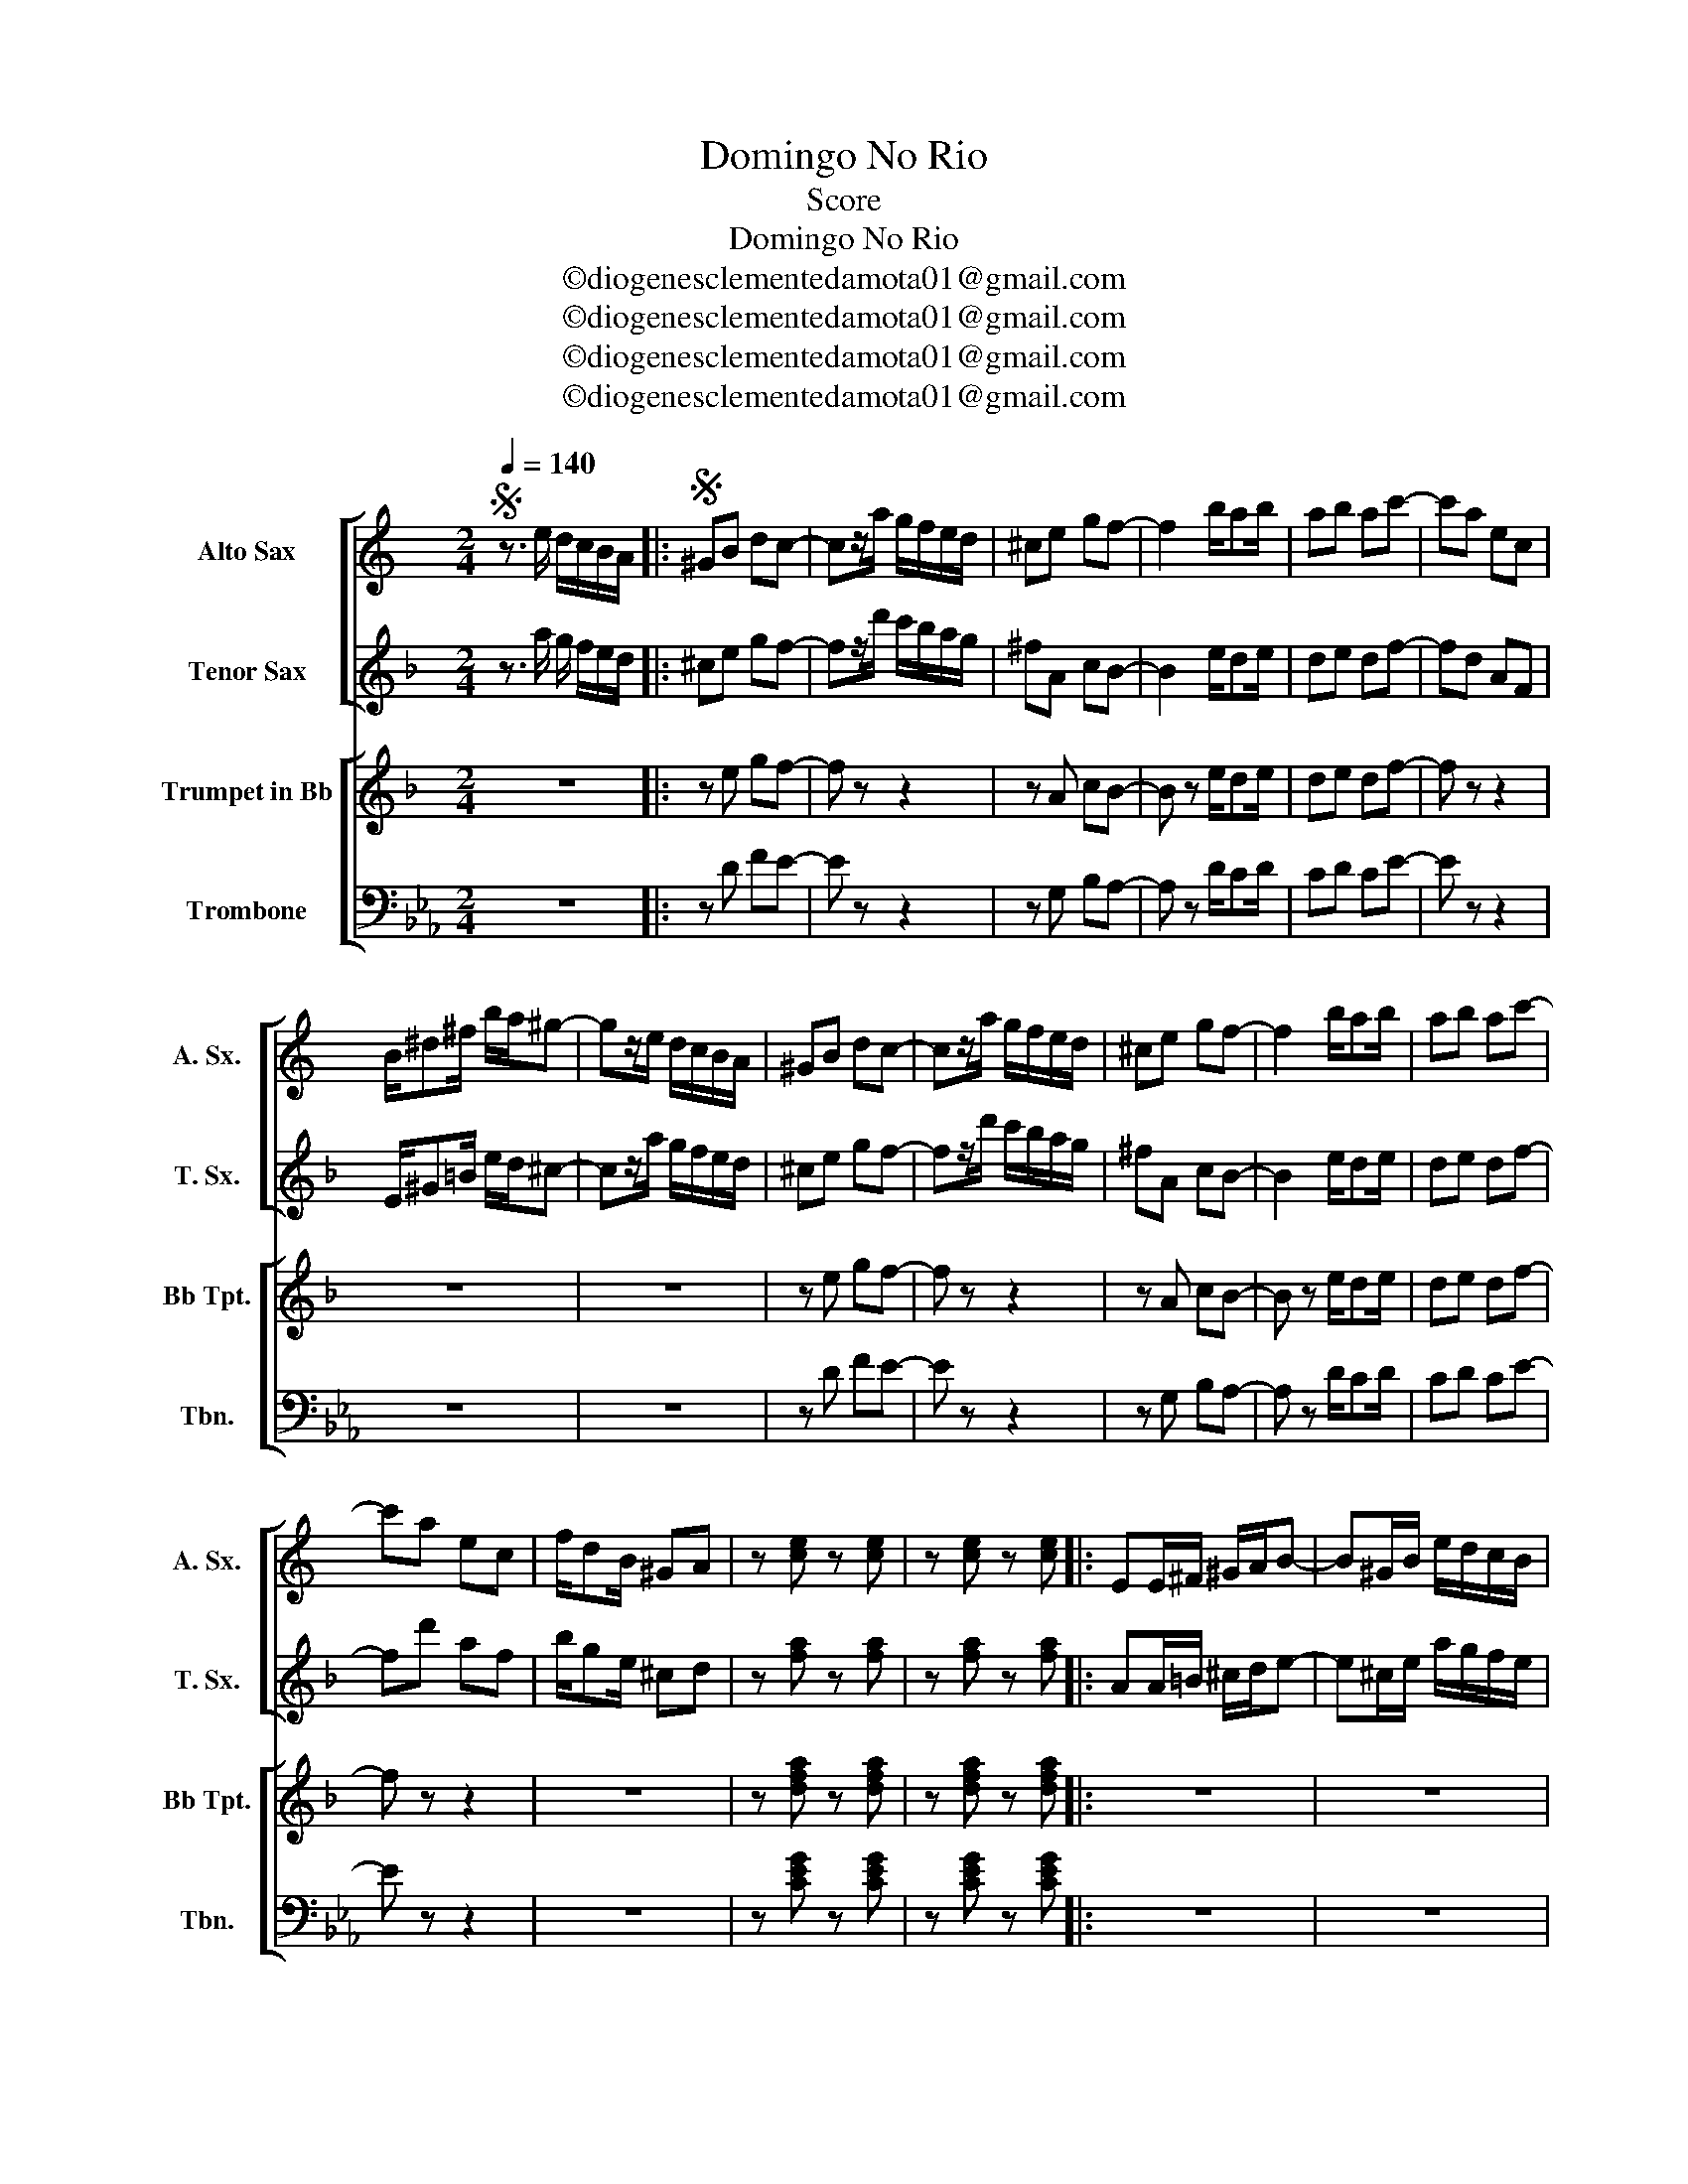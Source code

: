 X:1
T:Domingo No Rio
T:Score
T:Domingo No Rio 
T:©diogenesclementedamota01@gmail.com
T:©diogenesclementedamota01@gmail.com
T:©diogenesclementedamota01@gmail.com
T:©diogenesclementedamota01@gmail.com
Z:©diogenesclementedamota01@gmail.com
%%score [ 1 2 ] [ 3 4 ]
L:1/8
Q:1/4=140
M:2/4
K:Eb
V:1 treble transpose=-9 nm="Alto Sax" snm="A. Sx."
V:2 treble transpose=-14 nm="Tenor Sax" snm="T. Sx."
V:3 treble transpose=-2 nm="Trumpet in Bb" snm="Bb Tpt."
V:4 bass nm="Trombone" snm="Tbn."
V:1
[K:C]S z3/2 e/ d/c/B/A/ |:S ^GB dc- | cz/a/ g/f/e/d/ | ^ce gf- | f2 b/ab/ | ab ac'- | c'a ec | %7
 B/^d^f/ b/a/^g- | gz/e/ d/c/B/A/ | ^GB dc- | cz/a/ g/f/e/d/ | ^ce gf- | f2 b/ab/ | ab ac'- | %14
 c'a ec | f/dB/ ^GA | z [ce] z [ce] | z [ce] z [ce] |: EE/^F/ ^G/A/B- | B^G/B/ e/d/c/B/ | %20
 AA/B/ c/d/e- | e2 z2 | ^cc/d/ e/f/g- | g^c/e/ a/g/f/e/ | dd/e/ f/g/a- | a2 z/ d/f/a/ | %26
 b/af/ d!>!a- | a/ec/ A!>!f- | f/dB/ ^G!>!e- | e2 z/ d/f/a/ | b/af/ d!>!a- | a/ec/ A!>!f- | %32
 f/dB/ ^GA!D.C.! | z [ce] z [ce] |1 z [ce] z [ce] :|2 DF A z!D.S.! :| !fermata!e4!fine! |] %37
V:2
[K:F] z3/2 a/ g/ f/e/d/ |: ^ce gf- | fz/d'/ c'/b/a/g/ | ^fA cB- | B2 e/de/ | de df- | fd AF | %7
 E/^G=B/ e/d/^c- | cz/a/ g/f/e/d/ | ^ce gf- | fz/d'/ c'/b/a/g/ | ^fA cB- | B2 e/de/ | de df- | %14
 fd' af | b/ge/ ^cd | z [fa] z [fa] | z [fa] z [fa] |: AA/=B/ ^c/d/e- | e^c/e/ a/g/f/e/ | %20
 dd/e/ f/g/a- | a2 z2 | ^ff/g/ a/b/c'- | c'^f/a/ d'/c'/b/a/ | gg/a/ b/c'/d'- | d'2 z/ G/B/d/ | %26
 e/dB/ G!>!d- | d/af/ d!>!b- | b/ge/ ^c!>!a- | a2 z/ G/B/d/ | e/dB/ G!>!d- | d/af/ d!>!b- | %32
 b/ge/ ^cd | z [fa] z [fa] |1 z [fa] z [fa] :|2 GB d z :| !fermata!a4 |] %37
V:3
[K:F] z4 |: z e gf- | f z z2 | z A cB- | B z e/de/ | de df- | f z z2 | z4 | z4 | z e gf- | f z z2 | %11
 z A cB- | B z e/de/ | de df- | f z z2 | z4 | z [dfa] z [dfa] | z [dfa] z [dfa] |: z4 | z4 | z4 | %21
 z4 | z4 | z4 | z4 | z2 z/ G/B/d/ | e/dB/ G!>![GBd]- | [GBd]/ z/ z2 !>![Bdg]- | %28
 [Bdg] z z !>![Ac-f-] | [Acf] z z/ G/B/d/ | e/dB/ G!>![GBd-] | [GBd]/ z/ z2 !>![Bdg]- | %32
 [Bdg] z2 [Acf] | z [cfa] z [cfa] |1 z [cfa] z [cfa] :|2 Bd g z :| !fermata!a4 |] %37
V:4
 z4 |: z D FE- | E z z2 | z G, B,A,- | A, z D/CD/ | CD CE- | E z z2 | z4 | z4 | z D FE- | E z z2 | %11
 z G, B,A,- | A, z D/CD/ | CD CE- | E z z2 | z4 | z [CEG] z [CEG] | z [CEG] z [CEG] |: z4 | z4 | %20
 z4 | z4 | z4 | z4 | z4 | z4 | z2 z !>![F,A,C]- | [F,A,C]/ z/ z2 !>![A,CF]- | %28
 [A,CF] z z !>![G,B,-E-] | [G,B,E] z z2 | z2 z !>![F,-A,C-] | [F,A,C]/ z/ z2 !>![A,CF]- | %32
 [A,CF]zz[G,B,E] | z [B,EG] z [B,EG] |1 z [B,EG] z [B,EG] :|2 A,C F z :| !fermata!G4 |] %37

